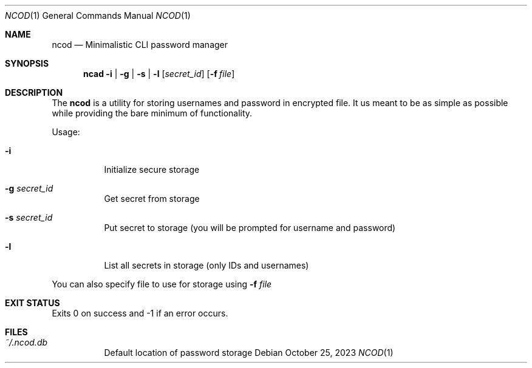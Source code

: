 .Dd $Mdocdate:  October 25 2023 $
.Dt NCOD 1
.Os
.Sh NAME
.Nm ncod
.Nd Minimalistic CLI password manager

.Sh SYNOPSIS
.Nm ncad
.Fl i | g | s | l
.Op Ar secret_id
.Op Fl f Ar file

.Sh DESCRIPTION
The
.Nm
is a utility for storing usernames and password in encrypted file.
It us meant to be as simple as possible while providing
the bare minimum of functionality.

Usage:
.Bl -tag -width Ds
.It Fl i
Initialize secure storage
.It Fl g Ar secret_id
Get secret from storage
.It Fl s Ar secret_id
Put secret to storage (you will be prompted for username and password)
.It Fl l
List all secrets in storage (only IDs and usernames)
.El

You can also specify file to use for storage using
.Fl f Ar file

.Sh EXIT STATUS
Exits 0 on success and -1 if an error occurs.

.Sh FILES
.Bl -tag -width indent -compact
.It Pa ~/.ncod.db
Default location of password storage
